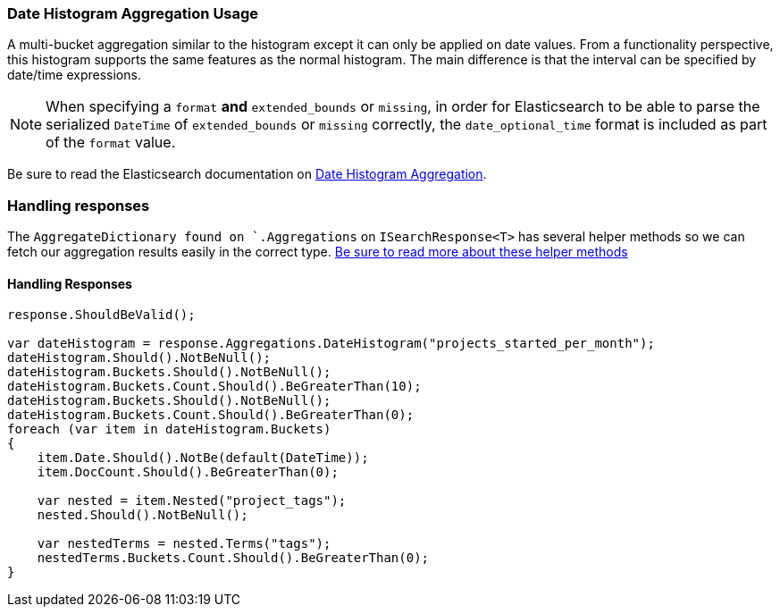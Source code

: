 :ref_current: https://www.elastic.co/guide/en/elasticsearch/reference/master

:github: https://github.com/elastic/elasticsearch-net

:nuget: https://www.nuget.org/packages

////
IMPORTANT NOTE
==============
This file has been generated from https://github.com/elastic/elasticsearch-net/tree/master/src/Tests/Aggregations/Bucket/DateHistogram/DateHistogramAggregationUsageTests.cs. 
If you wish to submit a PR for any spelling mistakes, typos or grammatical errors for this file,
please modify the original csharp file found at the link and submit the PR with that change. Thanks!
////

[[date-histogram-aggregation-usage]]
=== Date Histogram Aggregation Usage

A multi-bucket aggregation similar to the histogram except it can only be applied on date values.
From a functionality perspective, this histogram supports the same features as the normal histogram.
The main difference is that the interval can be specified by date/time expressions.

NOTE: When specifying a `format` **and** `extended_bounds` or `missing`, in order for Elasticsearch to be able to parse
the serialized `DateTime` of `extended_bounds` or `missing` correctly, the `date_optional_time` format is included
as part of the `format` value.

Be sure to read the Elasticsearch documentation on {ref_current}/search-aggregations-bucket-datehistogram-aggregation.html[Date Histogram Aggregation].

=== Handling responses

The `AggregateDictionary found on `.Aggregations` on `ISearchResponse<T>` has several helper methods
so we can fetch our aggregation results easily in the correct type.
<<handling-aggregate-response, Be sure to read more about these helper methods>>

==== Handling Responses

[source,csharp]
----
response.ShouldBeValid();

var dateHistogram = response.Aggregations.DateHistogram("projects_started_per_month");
dateHistogram.Should().NotBeNull();
dateHistogram.Buckets.Should().NotBeNull();
dateHistogram.Buckets.Count.Should().BeGreaterThan(10);
dateHistogram.Buckets.Should().NotBeNull();
dateHistogram.Buckets.Count.Should().BeGreaterThan(0);
foreach (var item in dateHistogram.Buckets)
{
    item.Date.Should().NotBe(default(DateTime));
    item.DocCount.Should().BeGreaterThan(0);

    var nested = item.Nested("project_tags");
    nested.Should().NotBeNull();

    var nestedTerms = nested.Terms("tags");
    nestedTerms.Buckets.Count.Should().BeGreaterThan(0);
}
----

